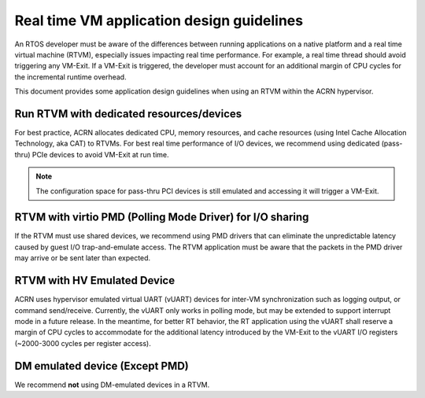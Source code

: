 .. _rtvm_workload_guideline:

Real time VM application design guidelines
##########################################

An RTOS developer must be aware of the differences between running applications on a native
platform and a real time virtual machine (RTVM), especially issues impacting real time
performance. For example, a real time thread should avoid triggering any VM-Exit. If a VM-Exit
is triggered, the developer must account for an additional margin of CPU cycles for the
incremental runtime overhead.

This document provides some application design guidelines when using an RTVM within the ACRN hypervisor.

Run RTVM with dedicated resources/devices
*****************************************

For best practice, ACRN allocates dedicated CPU, memory resources, and cache resources (using Intel
Cache Allocation Technology, aka CAT) to RTVMs. For best real time performance of I/O devices,
we recommend using dedicated (pass-thru) PCIe devices to avoid VM-Exit at run time.

.. note::
   The configuration space for pass-thru PCI devices is still emulated and accessing it will
   trigger a VM-Exit.

RTVM with virtio PMD (Polling Mode Driver) for I/O sharing
**********************************************************

If the RTVM must use shared devices, we recommend using PMD drivers that can eliminate the
unpredictable latency caused by guest I/O trap-and-emulate access. The RTVM application must be
aware that the packets in the PMD driver may arrive or be sent later than expected.

RTVM with HV Emulated Device
****************************

ACRN uses hypervisor emulated virtual UART (vUART) devices for inter-VM synchronization such as
logging output, or command send/receive.  Currently, the vUART only works in polling mode, but
may be extended to support interrupt mode in a future release. In the meantime, for better RT
behavior, the RT application using the vUART shall reserve a margin of CPU cycles to accommodate
for the additional latency introduced by the VM-Exit to the vUART I/O registers (~2000-3000 cycles
per register access).

DM emulated device (Except PMD)
*******************************

We recommend **not** using DM-emulated devices in a RTVM.
